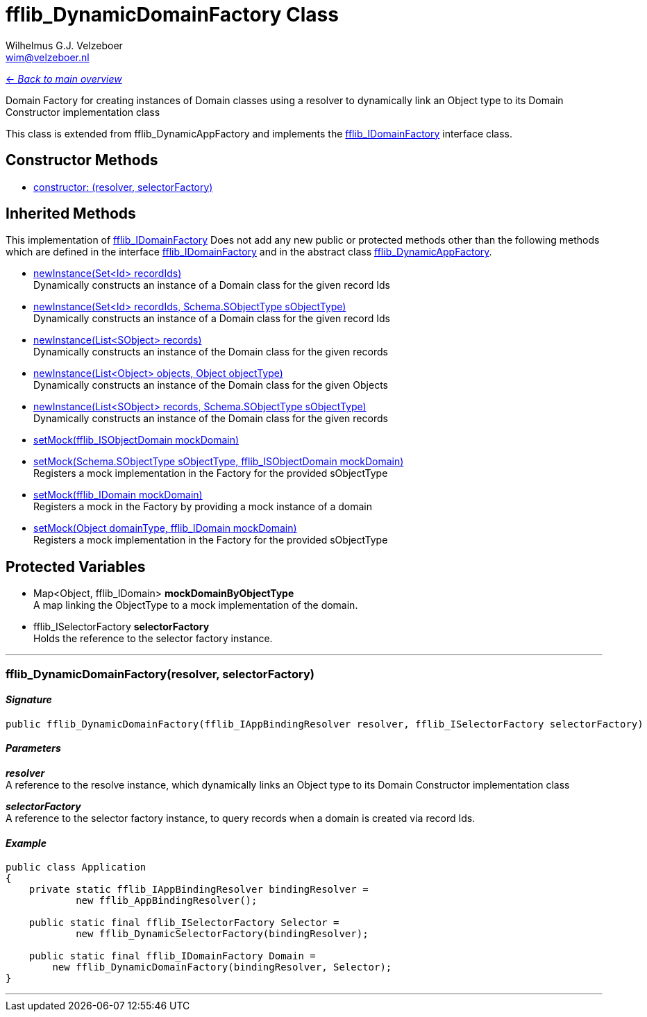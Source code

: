 = fflib_DynamicDomainFactory Class
:Author:    Wilhelmus G.J. Velzeboer
:Email:     wim@velzeboer.nl
:Date:      2021
:Revision:  version 1

link:README.asciidoc[<- _Back to main overview_]

Domain Factory for creating instances of Domain classes using a resolver
to dynamically link an Object type to its Domain Constructor implementation class

This class is extended from
fflib_DynamicAppFactory
and implements the
link:fflib_IDomainFactory.asciidoc[fflib_IDomainFactory]
interface class.

== Constructor Methods

- <<constructor0, constructor: (resolver, selectorFactory)>> +


== Inherited Methods
This implementation of
link:fflib_IDomainFactory.asciidoc[fflib_IDomainFactory]
Does not add any new public or protected methods other than the following methods
which are defined in the interface
link:fflib_IDomainFactory.asciidoc[fflib_IDomainFactory]
and in the abstract class
link:fflib_DynamicAppFactory[fflib_DynamicAppFactory].

- link:fflib_IDomainFactory.asciidoc#newInstance1[newInstance(Set<Id> recordIds)] +
Dynamically constructs an instance of a Domain class for the given record Ids
- link:fflib_IDomainFactory.asciidoc#<newInstance2[newInstance(Set<Id> recordIds, Schema.SObjectType sObjectType)] +
Dynamically constructs an instance of a Domain class for the given record Ids
- link:fflib_IDomainFactory.asciidoc#newInstance3[newInstance(List<SObject> records)] +
Dynamically constructs an instance of the Domain class for the given records
- link:fflib_IDomainFactory.asciidoc#newInstance4[newInstance(List<Object> objects, Object objectType)] +
Dynamically constructs an instance of the Domain class for the given Objects
- link:fflib_IDomainFactory.asciidoc#newInstance5[newInstance(List<SObject> records, Schema.SObjectType sObjectType)] +
Dynamically constructs an instance of the Domain class for the given records
- link:fflib_IDomainFactory.asciidoc#setMock1[setMock(fflib_ISObjectDomain mockDomain)] +
- link:fflib_IDomainFactory.asciidoc#setMock2[setMock(Schema.SObjectType sObjectType, fflib_ISObjectDomain mockDomain)] +
Registers a mock implementation in the Factory for the provided sObjectType
- link:fflib_IDomainFactory.asciidoc#setMock3[setMock(fflib_IDomain mockDomain)] +
Registers a mock in the Factory by providing a mock instance of a domain
- link:fflib_IDomainFactory.asciidoc#setMock4[setMock(Object domainType, fflib_IDomain mockDomain)] +
Registers a mock implementation in the Factory for the provided sObjectType

== Protected Variables
- Map<Object, fflib_IDomain> **mockDomainByObjectType** +
A map linking the ObjectType to a mock implementation of the domain.

- fflib_ISelectorFactory **selectorFactory** +
Holds the reference to the selector factory instance.

---

[[constructor0]]
=== fflib_DynamicDomainFactory(resolver, selectorFactory)

==== _Signature_
```java
public fflib_DynamicDomainFactory(fflib_IAppBindingResolver resolver, fflib_ISelectorFactory selectorFactory)
```

==== _Parameters_

_**resolver**_ +
A reference to the resolve instance,
which dynamically links an Object type to its Domain Constructor implementation class


_**selectorFactory**_ +
A reference to the selector factory instance,
to query records when a domain is created via record Ids.

==== _Example_

```java
public class Application
{
    private static fflib_IAppBindingResolver bindingResolver =
            new fflib_AppBindingResolver();

    public static final fflib_ISelectorFactory Selector =
            new fflib_DynamicSelectorFactory(bindingResolver);

    public static final fflib_IDomainFactory Domain =
        new fflib_DynamicDomainFactory(bindingResolver, Selector);
}
```

___